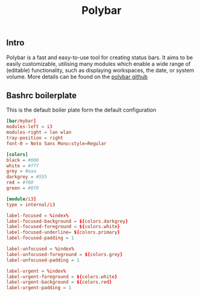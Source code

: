 #+title: Polybar
** Intro
Polybar is a fast and easy-to-use tool for creating status bars. It aims to be easily customizable, utilising many modules which enable a wide range of (editable) functionality, such as displaying workspaces, the date, or system volume.
More details can be found on the [[https://github.com/polybar/polybar][polybar github]]
** Bashrc boilerplate
This is the default boiler plate form the default configuration
#+begin_src conf :tangle ~/.config/polybar/config :padline yes
[bar/mybar]
modules-left = i3
modules-right = lan wlan
tray-position = right
font-0 = Noto Sans Mono:style=Regular

[colors]
black = #000
white = #fff
grey = #aaa
darkgrey = #555
red = #f00
green = #0f0

[module/i3]
type = internal/i3

label-focused = %index%
label-focused-background = ${colors.darkgrey}
label-focused-foreground = ${colors.white}
label-focused-underline= ${colors.primary}
label-focused-padding = 1

label-unfocused = %index%
label-unfocused-foreground = ${colors.grey}
label-unfocused-padding = 1

label-urgent = %index%
label-urgent-foreground = ${colors.white}
label-urgent-background = ${colors.red}
label-urgent-padding = 1
#+end_src
